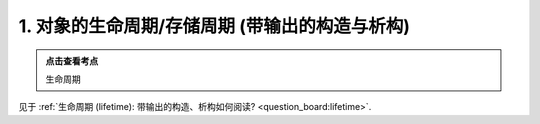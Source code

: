 ########################################################################################################################
1. 对象的生命周期/存储周期 (带输出的构造与析构)
########################################################################################################################

.. admonition:: 点击查看考点
  :class: dropdown, keyword

  生命周期

见于 :ref:`生命周期 (lifetime): 带输出的构造、析构如何阅读? <question_board:lifetime>`.